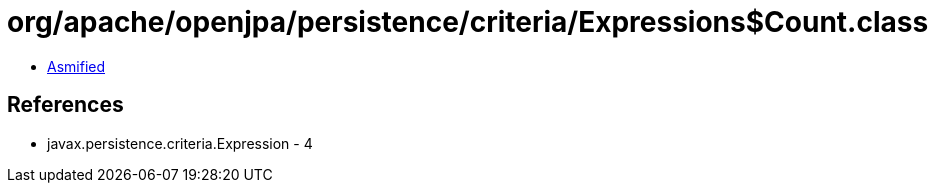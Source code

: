 = org/apache/openjpa/persistence/criteria/Expressions$Count.class

 - link:Expressions$Count-asmified.java[Asmified]

== References

 - javax.persistence.criteria.Expression - 4
